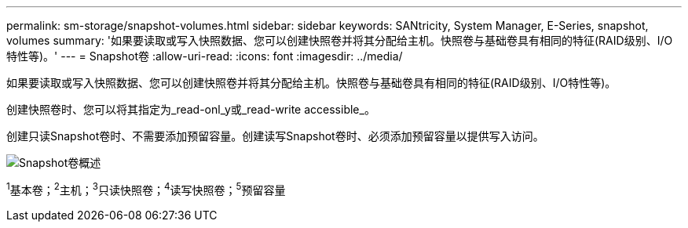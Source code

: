 ---
permalink: sm-storage/snapshot-volumes.html 
sidebar: sidebar 
keywords: SANtricity, System Manager, E-Series, snapshot, volumes 
summary: '如果要读取或写入快照数据、您可以创建快照卷并将其分配给主机。快照卷与基础卷具有相同的特征(RAID级别、I/O特性等)。' 
---
= Snapshot卷
:allow-uri-read: 
:icons: font
:imagesdir: ../media/


[role="lead"]
如果要读取或写入快照数据、您可以创建快照卷并将其分配给主机。快照卷与基础卷具有相同的特征(RAID级别、I/O特性等)。

创建快照卷时、您可以将其指定为_read-onl_y或_read-write accessible_。

创建只读Snapshot卷时、不需要添加预留容量。创建读写Snapshot卷时、必须添加预留容量以提供写入访问。

image::../media/sam1130-dwg-snapshots-volumes-overview.gif[Snapshot卷概述]

^1^基本卷；^2^主机；^3^只读快照卷；^4^读写快照卷；^5^预留容量
